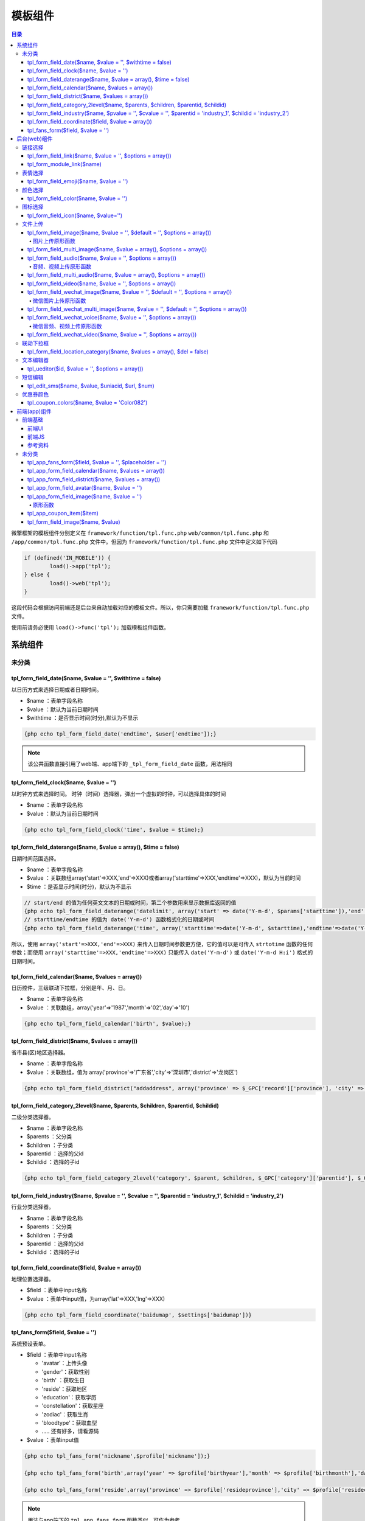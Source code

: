 *******
模板组件
*******

.. contents:: 目录
   :depth: 4

微擎框架的模板组件分别定义在 ``framework/function/tpl.func.php`` ``web/common/tpl.func.php`` 和 ``/app/common/tpl.func.php`` 文件中。但因为 ``framework/function/tpl.func.php`` 文件中定义如下代码

.. code-block:: php

	if (defined('IN_MOBILE')) {
		load()->app('tpl');
	} else {
		load()->web('tpl');
	}

这段代码会根据访问前端还是后台来自动加载对应的模板文件。所以，你只需要加载 ``framework/function/tpl.func.php`` 文件。

使用前请务必使用 ``load()->func('tpl');`` 加载模板组件函数。

系统组件
=======

未分类
-------
tpl_form_field_date($name, $value = '', $withtime = false)
^^^^^^^^^^^^^^^^^^^^^^^^^^^^^^^^^^^^^^^^^^^^^^^^^^^^^^^^^^
以日历方式来选择日期或者日期时间。

- $name ：表单字段名称
- $value ：默认为当前日期时间
- $withtime ：是否显示时间(时分),默认为不显示

.. code-block:: html

    {php echo tpl_form_field_date('endtime', $user['endtime']);}

.. note:: 该公共函数直接引用了web端、app端下的 ``_tpl_form_field_date`` 函数，用法相同



tpl_form_field_clock($name, $value = '')
^^^^^^^^^^^^^^^^^^^^^^^^^^^^^^^^^^^^^^^^
以时钟方式来选择时间。 时钟（时间）选择器，弹出一个虚拟的时钟，可以选择具体的时间

- $name ：表单字段名称
- $value ：默认为当前日期时间

.. code-block:: html

    {php echo tpl_form_field_clock('time', $value = $time);}

tpl_form_field_daterange($name, $value = array(), $time = false)
^^^^^^^^^^^^^^^^^^^^^^^^^^^^^^^^^^^^^^^^^^^^^^^^^^^^^^^^^^^^^^^^^
日期时间范围选择。

- $name ：表单字段名称
- $value ：关联数组array('start'=>XXX,'end'=>XXX)或者array('starttime'=>XXX,'endtime'=>XXX)，默认为当前时间
- $time ：是否显示时间(时分)，默认为不显示

.. code-block:: html

    // start/end 的值为任何英文文本的日期或时间，第二个参数用来显示数据库返回的值
    {php echo tpl_form_field_daterange('datelimit', array('start' => date('Y-m-d', $params['starttime']),'end' => date('Y-m-d', $params['endtime'])))}
    // starttime/endtime 的值为 date('Y-m-d') 函数格式化的日期或时间
    {php echo tpl_form_field_daterange('time', array('starttime'=>date('Y-m-d', $starttime),'endtime'=>date('Y-m-d', $endtime)));}

所以，使用 ``array('start'=>XXX,'end'=>XXX)`` 来传入日期时间参数更方便，它的值可以是可传入 ``strtotime`` 函数的任何参数；而使用 ``array('starttime'=>XXX,'endtime'=>XXX)`` 只能传入 ``date('Y-m-d')`` 或 ``date('Y-m-d H:i')`` 格式的日期时间。

tpl_form_field_calendar($name, $values = array())
^^^^^^^^^^^^^^^^^^^^^^^^^^^^^^^^^^^^^^^^^^^^^^^^^^
日历控件，三级联动下拉框，分别是年、月、日。

- $name ：表单字段名称
- $value ：关联数组，array('year'=>'1987','month'=>'02','day'=>'10')

.. code-block:: html

    {php echo tpl_form_field_calendar('birth', $value);}

tpl_form_field_district($name, $values = array())
^^^^^^^^^^^^^^^^^^^^^^^^^^^^^^^^^^^^^^^^^^^^^^^^^^
省市县(区)地区选择器。

- $name ：表单字段名称
- $value ：关联数组，值为 array('province'=>'广东省','city'=>'深圳市','district'=>'龙岗区')

.. code-block:: html

	{php echo tpl_form_field_district("addaddress", array('province' => $_GPC['record']['province'], 'city' => $_GPC['record']['city'], 'district' => $_GPC['record']['district']));}

tpl_form_field_category_2level($name, $parents, $children, $parentid, $childid)
^^^^^^^^^^^^^^^^^^^^^^^^^^^^^^^^^^^^^^^^^^^^^^^^^^^^^^^^^^^^^^^^^^^^^^^^^^^^^^^^
二级分类选择器。

- $name ：表单字段名称
- $parents ：父分类
- $children ：子分类
- $parentid ：选择的父id
- $childid ：选择的子id

.. code-block:: html

    {php echo tpl_form_field_category_2level('category', $parent, $children, $_GPC['category']['parentid'], $_GPC['category']['childid']);

tpl_form_field_industry($name, $pvalue = '', $cvalue = '', $parentid = 'industry_1', $childid = 'industry_2')
^^^^^^^^^^^^^^^^^^^^^^^^^^^^^^^^^^^^^^^^^^^^^^^^^^^^^^^^^^^^^^^^^^^^^^^^^^^^^^^^^^^^^^^^^^^^^^^^^^^^^^^^^^^^^
行业分类选择器。

- $name ：表单字段名称
- $parents ：父分类
- $children ：子分类
- $parentid ：选择的父id
- $childid ：选择的子id

tpl_form_field_coordinate($field, $value = array())
^^^^^^^^^^^^^^^^^^^^^^^^^^^^^^^^^^^^^^^^^^^^^^^^^^^^
地理位置选择器。

- $field ：表单中input名称
- $value ：表单中input值，为array('lat'=>XXX,'lng'=>XXX)

.. code-block:: html

	{php echo tpl_form_field_coordinate('baidumap', $settings['baidumap'])}

tpl_fans_form($field, $value = '')
^^^^^^^^^^^^^^^^^^^^^^^^^^^^^^^^^^^
系统预设表单。

- $field ：表单中input名称

  + 'avatar'：上传头像
  + 'gender'：获取性别
  + 'birth' ：获取生日
  + 'reside'：获取地区
  + 'education'：获取学历
  + 'constellation'：获取星座
  + 'zodiac'：获取生肖
  + 'bloodtype'：获取血型
  + ..... 还有好多，请看源码

- $value ：表单input值

.. code-block:: html

	{php echo tpl_fans_form('nickname',$profile['nickname']);}

	{php echo tpl_fans_form('birth',array('year' => $profile['birthyear'],'month' => $profile['birthmonth'],'day' => $profile['birthday']));}

	{php echo tpl_fans_form('reside',array('province' => $profile['resideprovince'],'city' => $profile['residecity'],'district' => $profile['residedist']));}

.. note:: 用法与app端下的 ``tpl_app_fans_form`` 函数类似，可作为参考。

后台(web)组件
============

链接选择
-------
tpl_form_field_link($name, $value = '', $options = array())
^^^^^^^^^^^^^^^^^^^^^^^^^^^^^^^^^^^^^^^^^^^^^^^^^^^^^^^^^^^
系统链接选择器。

- $field ：表单中字段名称
- $value ：表单中字段值
- $options ：选择器样式配置信息

.. code-block:: html

    {php echo tpl_form_field_link('linkurl', $item['linkurl']);}

tpl_form_module_link($name)
^^^^^^^^^^^^^^^^^^^^^^^^^^^^
模块（应用）链接选择器

- $name ：表单input名称

表情选择
-------

tpl_form_field_emoji($name, $value = '')
^^^^^^^^^^^^^^^^^^^^^^^^^^^^^^^^^^^^^^^^
Emoji表情选择器。

- $name ：表单中字段名称
- $value ：表单中字段值

颜色选择
--------

tpl_form_field_color($name, $value = '')
^^^^^^^^^^^^^^^^^^^^^^^^^^^^^^^^^^^^^^^^^
拾色器 (获取 HTML 色彩代码)。

- $name ：表单中字段名称
- $value ：表单中字段值

.. code-block:: html

    {php echo tpl_form_field_color('style[fontcolor]', $styles['fontcolor']['content'])}

图标选择
--------

tpl_form_field_icon($name, $value='')
^^^^^^^^^^^^^^^^^^^^^^^^^^^^^^^^^^^^^
系统图标选择器。

- $name ：表单中字段名称
- $value ：表单中字段值

文件上传
--------

tpl_form_field_image($name, $value = '', $default = '', $options = array())
^^^^^^^^^^^^^^^^^^^^^^^^^^^^^^^^^^^^^^^^^^^^^^^^^^^^^^^^^^^^^^^^^^^^^^^^^^^
图片上传与选择控件。

- $name 表单字段的名称，同一页面不能为空
- $value 表单input值
- $default 默认显示的缩略图
- $options 图片上传配置信息

  + $options['width'] = ''; // 缩略图宽度
  + $options['height'] = ''; // 缩略图高度
  + $options['global'] = '';// 是否显示 ``attachment/images/global`` 目录（公共目录）
  + $options['extras'] = array('image'=> 缩略图img标签的自定义属性及属性值 ,'text'=> input 标签的自定义属性及属性值)
  + $options['dest_dir'] = ''; // 图片上传目录
  + $options['direct'] = ''
  + $options['multiple'] = ''
  + $options['thumb'] = '' // 是否生成缩略图
  + $options['class_extra'] = '' // 控件容器的class类

.. code-block:: html

    {php echo tpl_form_field_image('thumb', $new['thumb'], '', array('dest_dir' => 'articles'));}

    {php echo tpl_form_field_image('thumb', $reply['thumb'], '', array('width' => 400));}

    {php echo tpl_form_field_image('icon', $settings['icon'], '', array('global' => true, 'extras' => array('image'=> ' width="32" ')));}

图片上传原形函数
"""""""""""""""
util.image(val, callback, options);

- val image 值
- callback 上传图片完成后，执行的回调函数
- options 上传选项

.. code-block:: js

  <script>
      util.image('http://www.we7.cc/web/resource/images/gw-logo.png', function(){
          ...
          ...
      },
      {
          auto : true,
          fileNumLimit : 3,
          fileSizeLimit : 3 * 1024 * 1024
      });
  </script>


tpl_form_field_multi_image($name, $value = array(), $options = array())
^^^^^^^^^^^^^^^^^^^^^^^^^^^^^^^^^^^^^^^^^^^^^^^^^^^^^^^^^^^^^^^^^^^^^^^^
批量上传图片。

- $name 表单字段的名称，同一页面不能为空
- $value 附件路径信息
- $options 图片上传配置信息。$options['dest_dir'] = 'we7_store'; //只能指定最多两级目录,如: "we7_store","we7_store/d1"

.. code-block:: html

    {php echo tpl_form_field_multi_image('slides', $settings['slides'], array('global' => true, 'thumb' => 0));}

    <?php  echo tpl_form_field_multi_image('slides', $settings['slides'], array('global' => true, 'thumb' => 0));?>

tpl_form_field_audio($name, $value = '', $options = array())
^^^^^^^^^^^^^^^^^^^^^^^^^^^^^^^^^^^^^^^^^^^^^^^^^^^^^^^^^^^^
音频选择与上传。

- $name $name 表单input名称
- $value 表单input值
- $options 额外配置

.. code-block:: html

    {php echo tpl_form_field_audio('url[]', '', array('extras' => array('text' => 'ng-model="item.url"')));}

音频、视频上传原形函数
""""""""""""""""""""
util.audio(val, callback, options);

- val audio 值
- callback 上传完成后，执行的回调函数
- options 上传选项


tpl_form_field_multi_audio($name, $value = array(), $options = array())
^^^^^^^^^^^^^^^^^^^^^^^^^^^^^^^^^^^^^^^^^^^^^^^^^^^^^^^^^^^^^^^^^^^^^^^^
批量上传音频。

- $name $name 表单input名称
- $value 表单input值
- $options 额外配置


tpl_form_field_video($name, $value = '', $options = array())
^^^^^^^^^^^^^^^^^^^^^^^^^^^^^^^^^^^^^^^^^^^^^^^^^^^^^^^^^^^^^
视频选择与上传。

- $name $name 表单input名称
- $value 表单input值
- $options 额外配置

tpl_form_field_wechat_image($name, $value = '', $default = '', $options = array())
^^^^^^^^^^^^^^^^^^^^^^^^^^^^^^^^^^^^^^^^^^^^^^^^^^^^^^^^^^^^^^^^^^^^^^^^^^^^^^^^^^
微信图片上传与选择控件。

- $name 表单字段的名称，同一页面不能为空
- $value 表单input值
- $default 默认显示的缩略图
- $options 图片上传配置信息

.. code-block:: html

    {php echo tpl_form_field_wechat_image('mediaid', $replies['mediaid'], '');}

    {php echo tpl_form_field_wechat_image('logo_url', $setting['logourl'], '', array('acid' => $acid, 'mode' => 'file_upload'));}

微信图片上传原形函数
"""""""""""""""""""
util.wechat_image(val, callback, options);

- val audio 值
- callback 上传图片完成后，执行的回调函数
- options 上传选项


tpl_form_field_wechat_multi_image($name, $value = '', $default = '', $options = array())
^^^^^^^^^^^^^^^^^^^^^^^^^^^^^^^^^^^^^^^^^^^^^^^^^^^^^^^^^^^^^^^^^^^^^^^^^^^^^^^^^^^^^^^^
微信批量上传图片。

- $name 表单字段的名称，同一页面不能为空
- $value 表单input值
- $default 默认显示的缩略图
- $options 图片上传配置信息

.. code-block:: html

    {php echo tpl_form_field_wechat_multi_image('photo_list', $location['photo_list'], '', array('mode' => 'file_upload', 'acid' => $acid));}

tpl_form_field_wechat_voice($name, $value = '', $options = array())
^^^^^^^^^^^^^^^^^^^^^^^^^^^^^^^^^^^^^^^^^^^^^^^^^^^^^^^^^^^^^^^^^^^^
微信语音选择与上传。

- $name 表单字段的名称，同一页面不能为空
- $value 表单input值
- $options 语音上传配置信息

.. code-block:: html

    {php echo tpl_form_field_wechat_voice('mediaid', $replies['mediaid']);}

微信音频、视频上传原形函数
""""""""""""""""""""""""
util.wechat_audio(val, callback, options);

- val audio 值
- callback 上传完成后，执行的回调函数
- options 上传选项


tpl_form_field_wechat_video($name, $value = '', $options = array())
^^^^^^^^^^^^^^^^^^^^^^^^^^^^^^^^^^^^^^^^^^^^^^^^^^^^^^^^^^^^^^^^^^^^
微信视频选择与上传。

- $name 表单字段的名称，同一页面不能为空
- $value 表单input值
- $options 视频上传配置信息

.. code-block:: html

    {php echo tpl_form_field_wechat_video('mediaid', $replies['mediaid']);}

联动下拉框
---------
tpl_form_field_location_category($name, $values = array(), $del = false)
^^^^^^^^^^^^^^^^^^^^^^^^^^^^^^^^^^^^^^^^^^^^^^^^^^^^^^^^^^^^^^^^^^^^^^^^
门店类目选择三级联动。

- $name 表单字段的名称，同一页面不能为空
- $value array('cate'=>'','sub'=>'','clas'=>'') 如

  + $values['cate'] = '美食';
  + $values['sub'] = '江浙菜';
  + $values['clas'] = '上海菜';

.. code-block:: html

    {php echo we7_coupon_tpl_form_field_location_category('class',array('cate' => $item['category']['cate'], 'sub' => $item['category']['sub'], 'clas' =>$item['category']['clas']));}

文本编辑器
---------

tpl_ueditor($id, $value = '', $options = array())
^^^^^^^^^^^^^^^^^^^^^^^^^^^^^^^^^^^^^^^^^^^^^^^^^^
百度富文本编辑器。系统中的富文本编辑器基于百度编辑器（UEditor），微擎扩展其上传图片组件及上传视频组件，还修复了若干bug。下面简单的说一下调用富文本编辑器的几种方法。

- $id textarea 的 id 名称
- $value 表单 textarea 值
- $options 参数配置数组，键值说明如下： height 正整数，结尾不加px。编辑器的高度

通过组件函数

.. code-block:: html

    {php echo tpl_ueditor('content', $item['content']);}

通过JS来调用

某些情况您可能不希望直接生成出来富文本编辑器，需要自己定义一些事件或是通过某些条件生成出来编辑器，您可以选择这样的方式来调用，以下给出实例：

.. code-block:: js

  //在Html页面上还需要调用一个组件函数，只不过是第一个参数传入空值，用于引用各种富文本编辑器的JS文件
  {php echo tpl_ueditor('')}
  <script type="text/javascript">
  <!--
      // ueditoroption 这个变量是微擎定义好的百度编辑器的初始化参数，直接使用即可
      var editor = UE.getEditor('content', ueditoroption);
      editor.addListener('contentChange', function() {
          //此处增加了侦听编辑器内容变化的事件
          //do something
      });
      editor.addListener('ready', function(){
          //此处增加了侦听编辑器初始化的事件
          //do something
      });
  //-->
  </script>

短信编辑
--------
tpl_edit_sms($name, $value, $uniacid, $url, $num)
^^^^^^^^^^^^^^^^^^^^^^^^^^^^^^^^^^^^^^^^^^^^^^^^^^
短信条数编辑器。

- $name 表单字段的名称
- $value 表单字段的值
- $uniacid 统一帐号id
- $url 短信提交服务商的URL
- $num 最多可添加短信条数

优惠券颜色
----------
tpl_coupon_colors($name, $value = 'Color082')
^^^^^^^^^^^^^^^^^^^^^^^^^^^^^^^^^^^^^^^^^^^^^^
微信卡券拾色器。

- $name 表单字段的名称
- $value 表单字段的值

.. code-block:: html

    {php echo tpl_coupon_colors('color', 'Color082');}

前端(app)组件
============
前端基础
--------

前端UI
^^^^^^
微擎手机端的 UI 基于 Mui 框架，在此基本上我们做了一些适配微信的修改（参考 WeUI 的样式及配色）。封装了一些常用的组件类似日期、地区、头像、上传图片等等组件，基本满足日常的开发需求。本章节也重点介绍一下手机端的一些组件调用及参数说明。

前端JS
^^^^^^
微擎前端 JS 大部分使用 Mui 的 JS 库，其 JS 是用原生 JS 书写而成。同时我们为了方便开发，也引入了 jquery.2.x 的库。我们将大量的组件封装至系统 util.js 中，直接引用到页面中无需要 require 加载。把一些组件例如地区、日期等等封装为 requrejs 组件，按需加载。

如果无特殊需要，基于可以满足日常的开发需求。建议大家直接使用。

如要使用该组件，请务必要包含系统公共的 ``header.html`` ，如果特殊情况，无法引用系统头部文件，请自行引入公共文件内的关键文件，常规引用方式为：

.. code-block:: html

    {template 'common/header'}


参考资料
^^^^^^^^

- Mui文档：http://dev.dcloud.net.cn/mui/ui/
- Mui示例：http://dcloud.io/hellomui/
- WeUI项目：https://github.com/weui/weui

未分类
------
tpl_app_fans_form($field, $value = '', $placeholder = '')
^^^^^^^^^^^^^^^^^^^^^^^^^^^^^^^^^^^^^^^^^^^^^^^^^^^^^^^^^^
系统预设表单控件。

- $field ：表单中input名称

  + 'avatar':上传头像
  + 'gender':获取性别
  + 'birth' :获取生日
  + 'reside':获取地区
  + 'education':获取学历
  + 'constellation':获取星座
  + 'zodiac':获取生肖
  + 'bloodtype':获取血型
  + ..... 还有好多，请看源码

- $value ：表单input值
- $placeholder ：表单提示语

.. code-block:: html

    {php echo tpl_app_fans_form('username', $address_data['username'], '收货人姓名');}

日期选择

.. code-block:: html

  <div class="mui-input-row">
      <label>出生日期</label>
      {php echo tpl_app_fans_form('birth', array('year' => $profile['birthyear'], 'month' => $profile['birthmonth'], 'day' => $profile['birthday']), $mcFields['birthyear']['title']);}
  </div>

性别选择

.. code-block:: html

  <div class="form-group">
      <label class="col-xs-12 col-sm-3 col-md-2 control-label">性别</label>
      <div class="col-sm-9 col-xs-12">
          {php echo tpl_fans_form('gender', $profile['gender']);}
      </div>
  </div>

血型选择

.. code-block:: html

  <div class="form-group">
      <label class="col-xs-12 col-sm-3 col-md-2 control-label">血型</label>
      <div class="col-sm-9 col-xs-12">
          {php echo tpl_fans_form('bloodtype', $profile['bloodtype']);}
      </div>
  </div>

生肖选择

.. code-block:: html

  <div class="form-group">
      <label class="col-xs-12 col-sm-3 col-md-2 control-label">生肖</label>
      <div class="col-sm-9 col-xs-12">
          {php echo tpl_fans_form('zodiac',$profile['zodiac']);}
      </div>
  </div>

星座选择

.. code-block:: html

  <div class="form-group">
      <label class="col-xs-12 col-sm-3 col-md-2 control-label">星座</label>
      <div class="col-sm-9 col-xs-12">
          {php echo tpl_fans_form('constellation',$profile['constellation']);}
      </div>
  </div>

学历选择

.. code-block:: html

  <div class="form-group">
      <label class="col-xs-12 col-sm-3 col-md-2 control-label">学历</label>
      <div class="col-sm-9 col-xs-12">
          {php echo tpl_fans_form('education',$profile['education']);}
      </div>
  </div>

自定义选择

自定义选项时只需要定义选择数据调用函数即可，数据可以在JS中定义，也可以在 ``PHP`` 中定义通过 ``json_encode`` 输出到模板中。

.. code-block:: html

  <div class="mui-input-row">
      <label>自定义选项</label>
      <input class="js-user-options" type="text" value="" readonly="" placeholder="请选择">
  </div>
  <script type="text/javascript">
      $(".js-user-options").on("tap", function(){
          var options = {data: [
              {"text":"测试1","value":"1"},
              {"text":"测试2","value":"2"}
         ]};
          var $this = $(this);
          util.poppicker(options, function(selectItems){ //poppicker封装mui.datepicker函数
              $this.val(selectItems[0].value);
          });
      });
  </script>

前端预设表单。

tpl_app_form_field_calendar($name, $values = array())
^^^^^^^^^^^^^^^^^^^^^^^^^^^^^^^^^^^^^^^^^^^^^^^^^^^^^
日期选择器，三级联动下拉框，分别是年、月、日。

- $name 表单字段的名称
- $value ：关联数组，array('year'=>'1987','month'=>'02','day'=>'10')

.. code-block:: html

    {php echo tpl_app_form_field_calendar('birth', $value);}

tpl_app_form_field_district($name, $values = array())
^^^^^^^^^^^^^^^^^^^^^^^^^^^^^^^^^^^^^^^^^^^^^^^^^^^^^^
省市县(区)地区选择器。

- $name 表单字段的名称
- $value 表单字段的值，array('province' => '山西', 'city' => '太原', 'district' => '迎泽区')

.. code-block:: html

    {php echo tpl_app_form_field_district('address',array('province' => $address_data['province'],'city' => $address_data['city'],'district' => $address_data['district']));}

tpl_app_form_field_avatar($name, $value = '')
^^^^^^^^^^^^^^^^^^^^^^^^^^^^^^^^^^^^^^^^^^^^^
上传头像，此组件是支持裁剪头像。

- $name 头像控件标识
- $value 用户的头像图片地址

.. code-block:: html

    {php echo tpl_app_form_field_avatar('avatar', $profile['avatar']);}

tpl_app_form_field_image($name, $value = '')
^^^^^^^^^^^^^^^^^^^^^^^^^^^^^^^^^^^^^^^^^^^^
上传图片，此组件是可同时上传多张，并支持预览。

- $name 表单字段的名称
- $value 用户的图片地址

.. code-block:: html

  <div class="mui-input-cell">
      {php echo tpl_app_form_field_image('image', $image);}
  </div>

原形函数
""""""""
您可以通过自己调用此函数，实现自定义的上传图片

.. code-block:: js

    util.image(Element, CallBackFunction, Options);

- Element Dom节点对象，或是JQ对象
- CallBackFunction 上传图片完成后，执行的回调函数，接收一个参数 result
- Options 上传选项

  + crop 是否需要裁剪，默认为 false
  + multiple 是否支持上传多张，默认为 false，开启crop时，此项只能为false
  + preview 是否支持图像预览，默认为false
  + aspectRatio 裁剪图片宽高比，默认为 1/1，格式最好为：w/h

tpl_app_coupon_item($item)
^^^^^^^^^^^^^^^^^^^^^^^^^^^
微信卡券列表。

- $item ：卡券项

.. code-block:: html

	{loop $exchange_lists $item}
		{php echo tpl_app_coupon_item($item);}
	{/loop}

tpl_form_field_image($name, $value)
^^^^^^^^^^^^^^^^^^^^^^^^^^^^^^^^^^^^
图片上传。

- $name 表单字段的名称
- $value 表单字段的值

.. code-block:: html

    {php echo tpl_form_field_image('thumb', $adv['thumb'])}